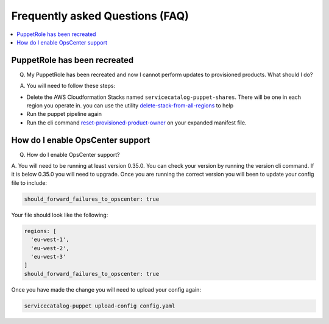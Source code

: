 Frequently asked Questions (FAQ)
================================


.. contents:: :local:


PuppetRole has been recreated
-----------------------------
Q. My PuppetRole has been recreated and now I cannot perform updates to provisioned products.  What should I do?

A. You will need to follow these steps:

- Delete the AWS Cloudformation Stacks named ``servicecatalog-puppet-shares``.  There will be one in each region you operate in.  you can use the utility `delete-stack-from-all-regions <https://aws-service-catalog-factory.readthedocs.io/en/latest/factory/using_the_cli.html#delete-stack-from-all-regions>`_ to help
- Run the puppet pipeline again
- Run the cli command `reset-provisioned-product-owner <https://aws-service-catalog-factory.readthedocs.io/en/latest/factory/using_the_cli.html#reset-provisioned-product-owner>`_ on your expanded manifest file.


How do I enable OpsCenter support
---------------------------------
Q. How do I enable OpsCenter support?

A.  You will need to be running at least version 0.35.0.  You can check your version by running the version cli command.
If it is below 0.35.0 you will need to upgrade.  Once you are running the correct version you will been to update your
config file to include:

.. code-block:: yaml

    should_forward_failures_to_opscenter: true


Your file should look like the following:

.. code-block:: yaml

    regions: [
      'eu-west-1',
      'eu-west-2',
      'eu-west-3'
    ]
    should_forward_failures_to_opscenter: true

Once you have made the change you will need to upload your config again:

.. code-block:: bash

    servicecatalog-puppet upload-config config.yaml
